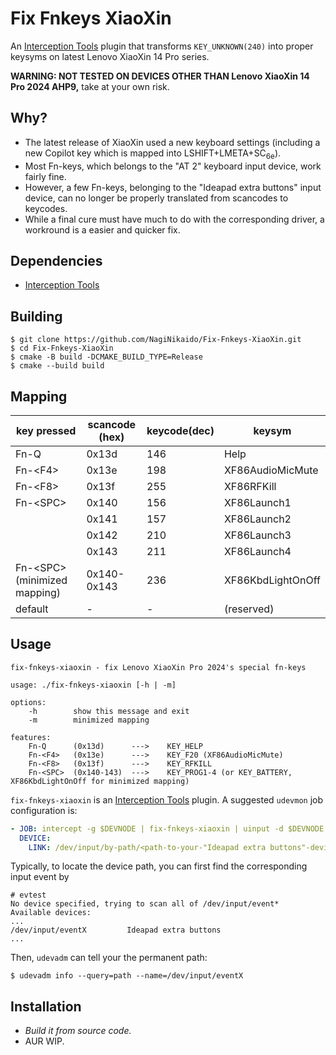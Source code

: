 * Fix Fnkeys XiaoXin
  An [[https://gitlab.com/interception/linux/tools][Interception Tools]] plugin that transforms ~KEY_UNKNOWN(240)~ into proper keysyms on latest Lenovo XiaoXin 14 Pro series.

  *WARNING: NOT TESTED ON DEVICES OTHER THAN Lenovo XiaoXin 14 Pro 2024 AHP9,* take at your own risk. 
  
** Why?
  - The latest release of XiaoXin used a new keyboard settings (including a new Copilot key which is mapped into LSHIFT+LMETA+SC_6e).
  - Most Fn-keys, which belongs to the "AT 2" keyboard input device, work fairly fine.
  - However, a few Fn-keys, belonging to the "Ideapad extra buttons" input device, can no longer be properly translated from scancodes to keycodes.
  - While a final cure must have much to do with the corresponding driver, a workround is a easier and quicker fix.

** Dependencies
  - [[https://gitlab.com/interception/linux/tools][Interception Tools]]

** Building
#+BEGIN_SRC text
$ git clone https://github.com/NagiNikaido/Fix-Fnkeys-XiaoXin.git
$ cd Fix-Fnkeys-XiaoXin
$ cmake -B build -DCMAKE_BUILD_TYPE=Release
$ cmake --build build
#+END_SRC

** Mapping
   | key pressed                  | scancode (hex) | keycode(dec) | keysym            |
   |------------------------------+----------------+--------------+-------------------|
   | Fn-Q                         |          0x13d |          146 | Help              |
   | Fn-<F4>                      |          0x13e |          198 | XF86AudioMicMute  |
   | Fn-<F8>                      |          0x13f |          255 | XF86RFKill        |
   | Fn-<SPC>                     |          0x140 |          156 | XF86Launch1       |
   |                              |          0x141 |          157 | XF86Launch2       |
   |                              |          0x142 |          210 | XF86Launch3       |
   |                              |          0x143 |          211 | XF86Launch4       |
   | Fn-<SPC> (minimized mapping) |    0x140-0x143 |          236 | XF86KbdLightOnOff |
   | default                      |              - |            - | (reserved)        |

** Usage
#+BEGIN_SRC text
fix-fnkeys-xiaoxin - fix Lenovo XiaoXin Pro 2024's special fn-keys

usage: ./fix-fnkeys-xiaoxin [-h | -m]

options:
    -h        show this message and exit
    -m        minimized mapping

features:
    Fn-Q      (0x13d)      --->    KEY_HELP
    Fn-<F4>   (0x13e)      --->    KEY_F20 (XF86AudioMicMute)
    Fn-<F8>   (0x13f)      --->    KEY_RFKILL
    Fn-<SPC>  (0x140-143)  --->    KEY_PROG1-4 (or KEY_BATTERY, XF86KbdLightOnOff for minimized mapping)
#+END_SRC

~fix-fnkeys-xiaoxin~ is an [[https://gitlab.com/interception/linux/tools][Interception Tools]] plugin. A suggested ~udevmon~ job configuration is:
#+BEGIN_SRC yaml
- JOB: intercept -g $DEVNODE | fix-fnkeys-xiaoxin | uinput -d $DEVNODE
  DEVICE:
    LINK: /dev/input/by-path/<path-to-your-"Ideapad extra buttons"-device>
#+END_SRC

Typically, to locate the device path, you can first find the corresponding input event by
#+BEGIN_SRC
# evtest
No device specified, trying to scan all of /dev/input/event*
Available devices:
...
/dev/input/eventX         Ideapad extra buttons
...
#+END_SRC

Then, ~udevadm~ can tell your the permanent path:
#+BEGIN_SRC
$ udevadm info --query=path --name=/dev/input/eventX
#+END_SRC

** Installation
   - [[Building][Build it from source code.]]
   - AUR WIP.
